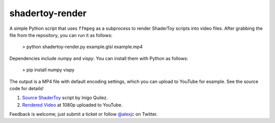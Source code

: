 shadertoy-render
================

.. image:: docs/example.jpg
	:target: https://youtu.be/GAauIQFHaZs

A simple Python script that uses ``ffmpeg`` as a subprocess to render ShaderToy scripts into video files.  After grabbing the file from the repository, you can run it as follows:

	> python shadertoy-render.py example.glsl example.mp4

Dependencies include `numpy` and `vispy`.  You can install them with Python as follows:

    > pip install numpy vispy

The output is a MP4 file with default encoding settings, which you can upload to YouTube for example.  See the source code for details!

1. `Source ShaderToy <https://www.shadertoy.com/view/4sB3D1>`_ script by Inigo Quilez.

2. `Rendered Video <https://youtu.be/GAauIQFHaZs>`_ at 1080p uploaded to YouTube.

Feedback is welcome; just submit a ticket or follow `@alexjc <https://twitter.com/alexjc>`_ on Twitter.
